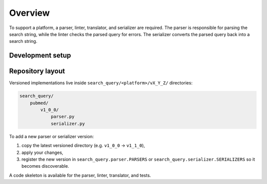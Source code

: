 Overview
==========================

To support a platform, a parser, linter, translator, and serializer are required.
The parser is responsible for parsing the search string, while the linter checks the parsed query for errors.
The serializer converts the parsed query back into a search string.

.. image:: documentation.png
   :align: center
   :width: 800px

Development setup
-------------------

.. code-block::
   :caption: Installation in editable mode with `dev` extras

   pip install -e ".[dev]"

Repository layout
-----------------

Versioned implementations live inside
``search_query/<platform>/vX_Y_Z/`` directories:

.. code-block:: text

   search_query/
       pubmed/
           v1_0_0/
               parser.py
               serializer.py

To add a new parser or serializer version:

1. copy the latest versioned directory (e.g. ``v1_0_0`` → ``v1_1_0``),
2. apply your changes,
3. register the new version in ``search_query.parser.PARSERS`` or
   ``search_query.serializer.SERIALIZERS`` so it becomes discoverable.

A code skeleton is available for the parser, linter, translator, and tests.
